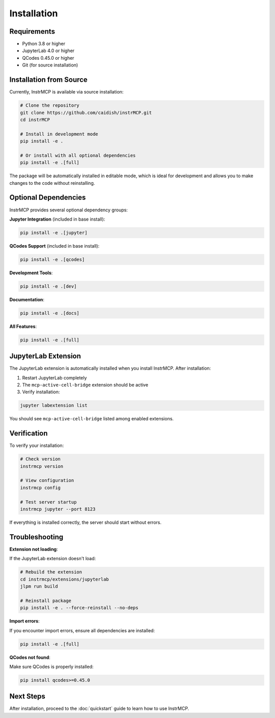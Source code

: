 Installation
============

Requirements
------------

- Python 3.8 or higher
- JupyterLab 4.0 or higher
- QCodes 0.45.0 or higher
- Git (for source installation)

Installation from Source
-------------------------

Currently, InstrMCP is available via source installation:

.. code-block:: bash

   # Clone the repository
   git clone https://github.com/caidish/instrMCP.git
   cd instrMCP

   # Install in development mode
   pip install -e .

   # Or install with all optional dependencies
   pip install -e .[full]

The package will be automatically installed in editable mode, which is ideal for development and allows you to make changes to the code without reinstalling.

Optional Dependencies
---------------------

InstrMCP provides several optional dependency groups:

**Jupyter Integration** (included in base install):

.. code-block:: bash

   pip install -e .[jupyter]

**QCodes Support** (included in base install):

.. code-block:: bash

   pip install -e .[qcodes]

**Development Tools**:

.. code-block:: bash

   pip install -e .[dev]

**Documentation**:

.. code-block:: bash

   pip install -e .[docs]

**All Features**:

.. code-block:: bash

   pip install -e .[full]

JupyterLab Extension
--------------------

The JupyterLab extension is automatically installed when you install InstrMCP. After installation:

1. Restart JupyterLab completely
2. The ``mcp-active-cell-bridge`` extension should be active
3. Verify installation:

.. code-block:: bash

   jupyter labextension list

You should see ``mcp-active-cell-bridge`` listed among enabled extensions.

Verification
------------

To verify your installation:

.. code-block:: bash

   # Check version
   instrmcp version

   # View configuration
   instrmcp config

   # Test server startup
   instrmcp jupyter --port 8123

If everything is installed correctly, the server should start without errors.

Troubleshooting
---------------

**Extension not loading**:

If the JupyterLab extension doesn't load:

.. code-block:: bash

   # Rebuild the extension
   cd instrmcp/extensions/jupyterlab
   jlpm run build

   # Reinstall package
   pip install -e . --force-reinstall --no-deps

**Import errors**:

If you encounter import errors, ensure all dependencies are installed:

.. code-block:: bash

   pip install -e .[full]

**QCodes not found**:

Make sure QCodes is properly installed:

.. code-block:: bash

   pip install qcodes>=0.45.0

Next Steps
----------

After installation, proceed to the :doc:`quickstart` guide to learn how to use InstrMCP.